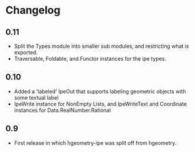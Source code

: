 #+STARTUP: showeverything

* Changelog

** 0.11
- Split the Types module into smaller sub modules, and restricting
  what is exported.
- Traversable, Foldable, and Functor instances for the ipe types.

** 0.10

- Added a 'labeled' IpeOut that supports labeling geometric objects
  with some textual label
- IpeWrite instance for NonEmpty Lists, and IpeWriteText and
  Coordinate instances for Data.RealNumber.Rational

** 0.9

- First release in which hgeometry-ipe was split off from hgeometry.
